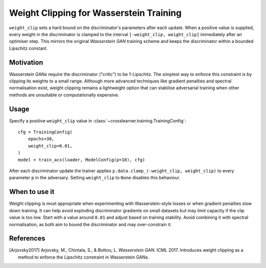 Weight Clipping for Wasserstein Training
=======================================

``weight_clip`` sets a hard bound on the discriminator's parameters after each
update.  When a positive value is supplied, every weight in the discriminator
is clamped to the interval ``[-weight_clip, weight_clip]`` immediately after an
optimiser step.  This mirrors the original *Wasserstein GAN* training scheme
and keeps the discriminator within a bounded Lipschitz constant.

Motivation
----------

Wasserstein GANs require the discriminator ("critic") to be 1-Lipschitz.  The
simplest way to enforce this constraint is by clipping its weights to a small
range.  Although more advanced techniques like gradient penalties and spectral
normalisation exist, weight clipping remains a lightweight option that can
stabilise adversarial training when other methods are unsuitable or
computationally expensive.

Usage
-----

Specify a positive ``weight_clip`` value in
:class:`~crosslearner.training.TrainingConfig`::

   cfg = TrainingConfig(
       epochs=30,
       weight_clip=0.01,
   )
   model = train_acx(loader, ModelConfig(p=10), cfg)

After each discriminator update the trainer applies
``p.data.clamp_(-weight_clip, weight_clip)`` to every parameter ``p`` in the
adversary.  Setting ``weight_clip`` to ``None`` disables this behaviour.

When to use it
--------------

Weight clipping is most appropriate when experimenting with Wasserstein-style
losses or when gradient penalties slow down training.  It can help avoid
exploding discriminator gradients on small datasets but may limit capacity if
the clip value is too low.  Start with a value around ``0.01`` and adjust
based on training stability.  Avoid combining it with spectral normalisation,
as both aim to bound the discriminator and may over-constrain it.

References
----------

.. [Arjovsky2017] Arjovsky, M., Chintala, S., & Bottou, L. *Wasserstein GAN.*
   ICML 2017. Introduces weight clipping as a method to enforce the
   Lipschitz constraint in Wasserstein GANs.
